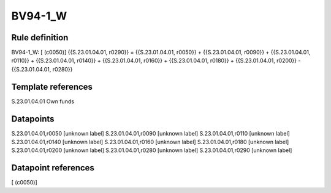 ========
BV94-1_W
========

Rule definition
---------------

BV94-1_W: [ (c0050)] {{S.23.01.04.01, r0290}} = {{S.23.01.04.01, r0050}} + {{S.23.01.04.01, r0090}} + {{S.23.01.04.01, r0110}} + {{S.23.01.04.01, r0140}} + {{S.23.01.04.01, r0160}} + {{S.23.01.04.01, r0180}} + {{S.23.01.04.01, r0200}} - {{S.23.01.04.01, r0280}}


Template references
-------------------

S.23.01.04.01 Own funds


Datapoints
----------

S.23.01.04.01,r0050 [unknown label]
S.23.01.04.01,r0090 [unknown label]
S.23.01.04.01,r0110 [unknown label]
S.23.01.04.01,r0140 [unknown label]
S.23.01.04.01,r0160 [unknown label]
S.23.01.04.01,r0180 [unknown label]
S.23.01.04.01,r0200 [unknown label]
S.23.01.04.01,r0280 [unknown label]
S.23.01.04.01,r0290 [unknown label]


Datapoint references
--------------------

[ (c0050)]